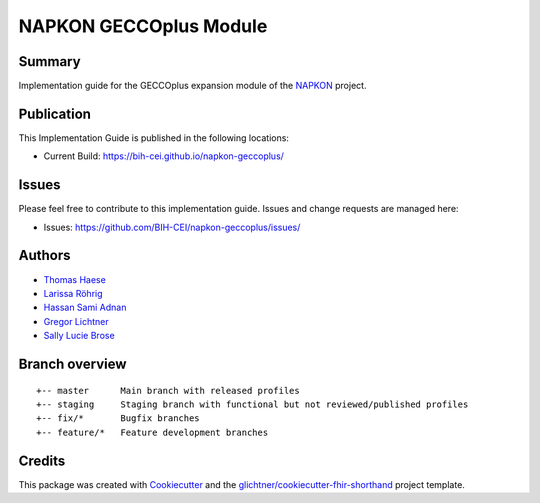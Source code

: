 NAPKON GECCOplus Module
========================

.. start-badges

.. image:: https://github.com/BIH-CEI/napkon-geccoplus/actions/workflows/fhir-validate.yml/badge.svg
    :target: https://github.com/BIH-CEI/napkon-geccoplus/actions/workflows/fhir-validate.yml
    :alt: FSH/FHIR Validation

.. image:: https://github.com/BIH-CEI/napkon-geccoplus/actions/workflows/ig-publish.yml/badge.svg
    :target: https://github.com/BIH-CEI/napkon-geccoplus/actions/workflows/ig-publish.yml
    :alt: IG Publisher

Summary
-------
Implementation guide for the GECCOplus expansion module of the `NAPKON <https://napkon.de/>`_ project.

Publication
-----------
This Implementation Guide is published in the following locations:

* Current Build: https://bih-cei.github.io/napkon-geccoplus/

Issues
------
Please feel free to contribute to this implementation guide. Issues and change requests are managed here:

* Issues: https://github.com/BIH-CEI/napkon-geccoplus/issues/

Authors
--------
* `Thomas Haese <https://github.com/thaese>`_
* `Larissa Röhrig <https://github.com/Larissa-MR>`_
* `Hassan Sami Adnan <https://github.com/sami5001>`_
* `Gregor Lichtner <https://github.com/glichtner>`_
* `Sally Lucie Brose <https://github.com/BroseS8927>`_

Branch overview
---------------
::

  +-- master      Main branch with released profiles
  +-- staging     Staging branch with functional but not reviewed/published profiles
  +-- fix/*       Bugfix branches
  +-- feature/*   Feature development branches

Credits
-------
This package was created with Cookiecutter_ and the `glichtner/cookiecutter-fhir-shorthand`_ project template.

.. _Cookiecutter: https://github.com/audreyr/cookiecutter
.. _`glichtner/cookiecutter-fhir-shorthand`: https://github.com/glichtner/cookiecutter-fhir-shorthand


